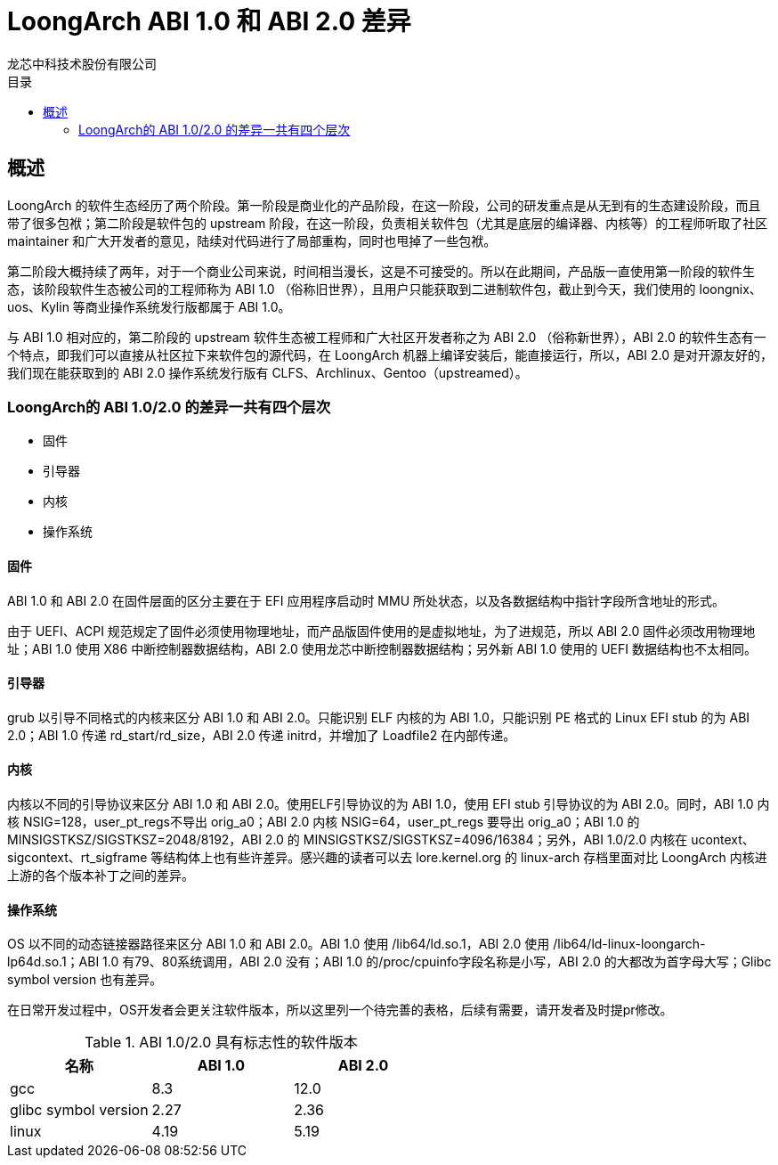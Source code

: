 = LoongArch ABI 1.0 和 ABI 2.0  差异
龙芯中科技术股份有限公司
:docinfodir: ../themes
:docinfo: shared
:doctype: book
:toc: left
:toc-title: 目录
:scripts: cjk

== 概述

LoongArch 的软件生态经历了两个阶段。第一阶段是商业化的产品阶段，在这一阶段，公司的研发重点是从无到有的生态建设阶段，而且带了很多包袱；第二阶段是软件包的 upstream 阶段，在这一阶段，负责相关软件包（尤其是底层的编译器、内核等）的工程师听取了社区 maintainer 和广大开发者的意见，陆续对代码进行了局部重构，同时也甩掉了一些包袱。

第二阶段大概持续了两年，对于一个商业公司来说，时间相当漫长，这是不可接受的。所以在此期间，产品版一直使用第一阶段的软件生态，该阶段软件生态被公司的工程师称为 ABI 1.0 （俗称旧世界），且用户只能获取到二进制软件包，截止到今天，我们使用的 loongnix、uos、Kylin 等商业操作系统发行版都属于 ABI 1.0。

与 ABI 1.0 相对应的，第二阶段的 upstream 软件生态被工程师和广大社区开发者称之为 ABI 2.0 （俗称新世界），ABI 2.0 的软件生态有一个特点，即我们可以直接从社区拉下来软件包的源代码，在 LoongArch 机器上编译安装后，能直接运行，所以，ABI 2.0 是对开源友好的，我们现在能获取到的 ABI 2.0 操作系统发行版有 CLFS、Archlinux、Gentoo（upstreamed）。

=== LoongArch的 ABI 1.0/2.0 的差异一共有四个层次

* 固件
* 引导器
* 内核
* 操作系统

==== 固件

ABI 1.0 和 ABI 2.0 在固件层面的区分主要在于 EFI 应用程序启动时 MMU 所处状态，以及各数据结构中指针字段所含地址的形式。

由于 UEFI、ACPI 规范规定了固件必须使用物理地址，而产品版固件使用的是虚拟地址，为了进规范，所以 ABI 2.0 固件必须改用物理地址；ABI 1.0 使用 X86 中断控制器数据结构，ABI 2.0 使用龙芯中断控制器数据结构；另外新 ABI 1.0 使用的 UEFI 数据结构也不太相同。

==== 引导器

grub 以引导不同格式的内核来区分 ABI 1.0 和 ABI 2.0。只能识别 ELF 内核的为 ABI 1.0，只能识别 PE 格式的 Linux EFI stub 的为 ABI 2.0；ABI 1.0 传递 rd_start/rd_size，ABI 2.0 传递 initrd，并增加了 Loadfile2 在内部传递。

==== 内核

内核以不同的引导协议来区分 ABI 1.0 和 ABI 2.0。使用ELF引导协议的为 ABI 1.0，使用 EFI stub 引导协议的为 ABI 2.0。同时，ABI 1.0 内核 NSIG=128，user_pt_regs不导出 orig_a0；ABI 2.0 内核 NSIG=64，user_pt_regs 要导出 orig_a0；ABI 1.0 的 MINSIGSTKSZ/SIGSTKSZ=2048/8192，ABI 2.0 的 MINSIGSTKSZ/SIGSTKSZ=4096/16384；另外，ABI 1.0/2.0 内核在 ucontext、sigcontext、rt_sigframe 等结构体上也有些许差异。感兴趣的读者可以去 lore.kernel.org 的 linux-arch 存档里面对比 LoongArch 内核进上游的各个版本补丁之间的差异。

==== 操作系统

OS 以不同的动态链接器路径来区分 ABI 1.0 和 ABI 2.0。ABI 1.0 使用 /lib64/ld.so.1，ABI 2.0 使用 /lib64/ld-linux-loongarch-lp64d.so.1；ABI 1.0 有79、80系统调用，ABI 2.0 没有；ABI 1.0 的/proc/cpuinfo字段名称是小写，ABI 2.0 的大都改为首字母大写；Glibc symbol version 也有差异。

在日常开发过程中，OS开发者会更关注软件版本，所以这里列一个待完善的表格，后续有需要，请开发者及时提pr修改。

.ABI 1.0/2.0 具有标志性的软件版本
|===
|名称 |ABI 1.0 |ABI 2.0

|gcc
|8.3
|12.0

|glibc symbol version
|2.27
|2.36

|linux
|4.19
|5.19
|===

